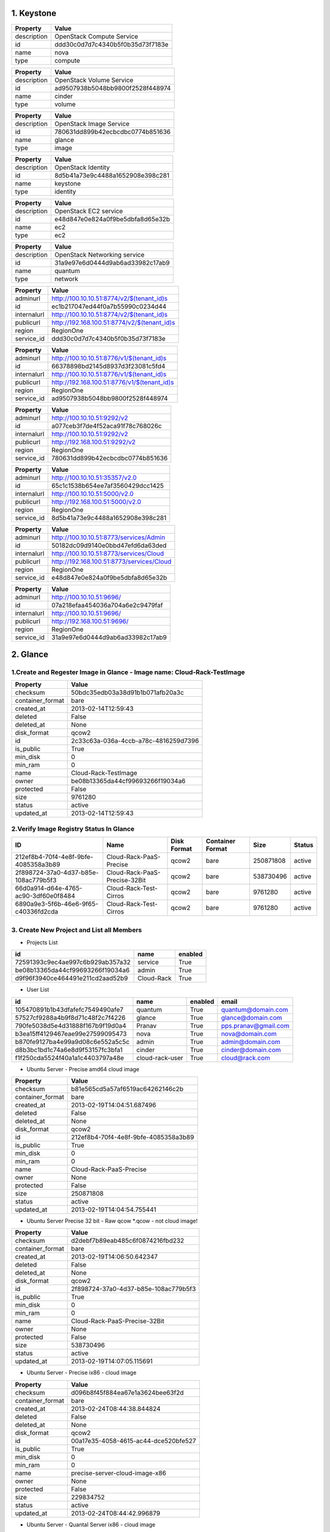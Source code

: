 1. Keystone 
========

+-------------+----------------------------------+
|   Property  |              Value               |
+=============+==================================+
| description |    OpenStack Compute Service     |
+-------------+----------------------------------+
|      id     | ddd30c0d7d7c4340b5f0b35d73f7183e |
+-------------+----------------------------------+
|     name    |               nova               |
+-------------+----------------------------------+
|     type    |             compute              |
+-------------+----------------------------------+
    
+-------------+----------------------------------+
|   Property  |              Value               |
+=============+==================================+
| description |     OpenStack Volume Service     |
+-------------+----------------------------------+
|      id     | ad9507938b5048bb9800f2528f448974 |
+-------------+----------------------------------+
|     name    |              cinder              |
+-------------+----------------------------------+
|     type    |              volume              |
+-------------+----------------------------------+

+-------------+----------------------------------+
|   Property  |              Value               |
+=============+==================================+
| description |     OpenStack Image Service      |
+-------------+----------------------------------+
|      id     | 780631dd899b42ecbcdbc0774b851636 |
+-------------+----------------------------------+
|     name    |              glance              |
+-------------+----------------------------------+
|     type    |              image               |
+-------------+----------------------------------+

+-------------+----------------------------------+
|   Property  |              Value               |
+=============+==================================+
| description |        OpenStack Identity        |
+-------------+----------------------------------+
|      id     | 8d5b41a73e9c4488a1652908e398c281 |
+-------------+----------------------------------+
|     name    |             keystone             |
+-------------+----------------------------------+
|     type    |             identity             |
+-------------+----------------------------------+

+-------------+----------------------------------+
|   Property  |              Value               |
+=============+==================================+
| description |      OpenStack EC2 service       |
+-------------+----------------------------------+
|      id     | e48d847e0e824a0f9be5dbfa8d65e32b |
+-------------+----------------------------------+
|     name    |               ec2                |
+-------------+----------------------------------+
|     type    |               ec2                |
+-------------+----------------------------------+

+-------------+----------------------------------+
|   Property  |              Value               |
+=============+==================================+
| description |   OpenStack Networking service   |
+-------------+----------------------------------+
|      id     | 31a9e97e6d0444d9ab6ad33982c17ab9 |
+-------------+----------------------------------+
|     name    |             quantum              |
+-------------+----------------------------------+
|     type    |             network              |
+-------------+----------------------------------+

+-------------+---------------------------------------------+
|   Property  |                    Value                    |
+=============+=============================================+
|   adminurl  |  http://100.10.10.51:8774/v2/$(tenant_id)s  |
+-------------+---------------------------------------------+
|      id     |       ec1b217047ed44f0a7b55990c0234d44      |
+-------------+---------------------------------------------+
| internalurl |  http://100.10.10.51:8774/v2/$(tenant_id)s  |
+-------------+---------------------------------------------+
|  publicurl  | http://192.168.100.51:8774/v2/$(tenant_id)s |
+-------------+---------------------------------------------+
|    region   |                  RegionOne                  |
+-------------+---------------------------------------------+
|  service_id |       ddd30c0d7d7c4340b5f0b35d73f7183e      |
+-------------+---------------------------------------------+

+-------------+---------------------------------------------+
|   Property  |                    Value                    |
+=============+=============================================+
|   adminurl  |  http://100.10.10.51:8776/v1/$(tenant_id)s  |
+-------------+---------------------------------------------+
|      id     |       66378898bd2145d8937d3f23081c5fd4      |
+-------------+---------------------------------------------+
| internalurl |  http://100.10.10.51:8776/v1/$(tenant_id)s  |
+-------------+---------------------------------------------+
|  publicurl  | http://192.168.100.51:8776/v1/$(tenant_id)s |
+-------------+---------------------------------------------+
|    region   |                  RegionOne                  |
+-------------+---------------------------------------------+
|  service_id |       ad9507938b5048bb9800f2528f448974      |
+-------------+---------------------------------------------+

+-------------+----------------------------------+
|   Property  |              Value               |
+=============+==================================+
|   adminurl  |   http://100.10.10.51:9292/v2    |
+-------------+----------------------------------+
|      id     | a077ceb3f7de4f52aca91f78c768026c |
+-------------+----------------------------------+
| internalurl |   http://100.10.10.51:9292/v2    |
+-------------+----------------------------------+
|  publicurl  |  http://192.168.100.51:9292/v2   |
+-------------+----------------------------------+
|    region   |            RegionOne             |
+-------------+----------------------------------+
|  service_id | 780631dd899b42ecbcdbc0774b851636 |
+-------------+----------------------------------+

+-------------+----------------------------------+
|   Property  |              Value               |
+=============+==================================+
|   adminurl  |  http://100.10.10.51:35357/v2.0  |
+-------------+----------------------------------+
|      id     | 65c1c1538b654ee7af3560429dcc1425 |
+-------------+----------------------------------+
| internalurl |  http://100.10.10.51:5000/v2.0   |
+-------------+----------------------------------+
|  publicurl  | http://192.168.100.51:5000/v2.0  |
+-------------+----------------------------------+
|    region   |            RegionOne             |
+-------------+----------------------------------+
|  service_id | 8d5b41a73e9c4488a1652908e398c281 |
+-------------+----------------------------------+

+-------------+-------------------------------------------+
|   Property  |                   Value                   |
+=============+===========================================+
|   adminurl  |  http://100.10.10.51:8773/services/Admin  |
+-------------+-------------------------------------------+
|      id     |      50182dc09d9140e0bbd47efd6da63ded     |
+-------------+-------------------------------------------+
| internalurl |  http://100.10.10.51:8773/services/Cloud  |
+-------------+-------------------------------------------+
|  publicurl  | http://192.168.100.51:8773/services/Cloud |
+-------------+-------------------------------------------+
|    region   |                 RegionOne                 |
+-------------+-------------------------------------------+
|  service_id |      e48d847e0e824a0f9be5dbfa8d65e32b     |
+-------------+-------------------------------------------+

+-------------+----------------------------------+
|   Property  |              Value               |
+=============+==================================+
|   adminurl  |    http://100.10.10.51:9696/     |
+-------------+----------------------------------+
|      id     | 07a218efaa454036a704a6e2c9479faf |
+-------------+----------------------------------+
| internalurl |    http://100.10.10.51:9696/     |
+-------------+----------------------------------+
|  publicurl  |   http://192.168.100.51:9696/    |
+-------------+----------------------------------+
|    region   |            RegionOne             |
+-------------+----------------------------------+
|  service_id | 31a9e97e6d0444d9ab6ad33982c17ab9 |
+-------------+----------------------------------+


2. Glance
=====

1.Create and Regester Image in Glance - Image name: Cloud-Rack-TestImage
-------------

+------------------+--------------------------------------+
| Property         | Value                                |
+==================+======================================+
| checksum         | 50bdc35edb03a38d91b1b071afb20a3c     |
+------------------+--------------------------------------+
| container_format | bare                                 |
+------------------+--------------------------------------+
| created_at       | 2013-02-14T12:59:43                  |
+------------------+--------------------------------------+
| deleted          | False                                |
+------------------+--------------------------------------+
| deleted_at       | None                                 |
+------------------+--------------------------------------+
| disk_format      | qcow2                                |
+------------------+--------------------------------------+
| id               | 2c33c63a-036a-4ccb-a78c-4816259d7396 |
+------------------+--------------------------------------+
| is_public        | True                                 |
+------------------+--------------------------------------+
| min_disk         | 0                                    |
+------------------+--------------------------------------+
| min_ram          | 0                                    |
+------------------+--------------------------------------+
| name             | Cloud-Rack-TestImage                 |
+------------------+--------------------------------------+
| owner            | be08b13365da44cf99693266f19034a6     |
+------------------+--------------------------------------+
| protected        | False                                |
+------------------+--------------------------------------+
| size             | 9761280                              |
+------------------+--------------------------------------+
| status           | active                               |
+------------------+--------------------------------------+
| updated_at       | 2013-02-14T12:59:43                  |
+------------------+--------------------------------------+

2.Verify Image Registry Status In Glance
-------------
+--------------------------------------+-------------------------------+-------------+------------------+-----------+--------+
| ID                                   | Name                          | Disk Format | Container Format | Size      | Status |
+======================================+===============================+=============+==================+===========+========+
| 212ef8b4-70f4-4e8f-9bfe-4085358a3b89 | Cloud-Rack-PaaS-Precise       | qcow2       | bare             | 250871808 | active |
+--------------------------------------+-------------------------------+-------------+------------------+-----------+--------+
| 2f898724-37a0-4d37-b85e-108ac779b5f3 | Cloud-Rack-PaaS-Precise-32Bit | qcow2       | bare             | 538730496 | active |
+--------------------------------------+-------------------------------+-------------+------------------+-----------+--------+
| 66d0a914-d64e-4765-ac90-3df60e0f8484 | Cloud-Rack-Test-Cirros        | qcow2       | bare             | 9761280   | active |
+--------------------------------------+-------------------------------+-------------+------------------+-----------+--------+
| 6890a9e3-5f6b-46e6-9f65-c40336fd2cda | Cloud-Rack-Test-Cirros        | qcow2       | bare             | 9761280   | active |
+--------------------------------------+-------------------------------+-------------+------------------+-----------+--------+

+--------------------------------------+----------------------+-------------+------------------+---------+--------+

3. Create New Project and List all Members
----------

* Projects List
+----------------------------------+------------+---------+
|                id                |    name    | enabled |
+==================================+============+=========+
| 72591393c9ec4ae997c6b929ab357a32 |  service   |   True  |
+----------------------------------+------------+---------+
| be08b13365da44cf99693266f19034a6 |   admin    |   True  |
+----------------------------------+------------+---------+
| d9f96f3940ce464491e211cd2aad52b9 | Cloud-Rack |   True  |
+----------------------------------+------------+---------+

* User List
+----------------------------------+-----------------+---------+----------------------+
|                id                |       name      | enabled |        email         |
+==================================+=================+=========+======================+
| 105470891b1b43dfafefc7549490afe7 |     quantum     |   True  |  quantum@domain.com  |
+----------------------------------+-----------------+---------+----------------------+
| 57527cf9288a4b9f8d71c48f2c7f4226 |      glance     |   True  |  glance@domain.com   |
+----------------------------------+-----------------+---------+----------------------+
| 790fe5038d5e4d31888f167b9f19d0a4 |      Pranav     |   True  | pps.pranav@gmail.com |
+----------------------------------+-----------------+---------+----------------------+
| b3ea15ff4129467eae99e27599095473 |       nova      |   True  |   nova@domain.com    |
+----------------------------------+-----------------+---------+----------------------+
| b870fe9127ba4e99a9d08c6e552a5c5c |      admin      |   True  |   admin@domain.com   |
+----------------------------------+-----------------+---------+----------------------+
| d8b3bc1bd1c74a6e8d9f53157fc3bfa1 |      cinder     |   True  |  cinder@domain.com   |
+----------------------------------+-----------------+---------+----------------------+
| f1f250cda5524f40a1a1c4403797a48e | cloud-rack-user |   True  |    cloud@rack.com    |
+----------------------------------+-----------------+---------+----------------------+

* Ubuntu Server - Precise amd64 cloud image 

+------------------+--------------------------------------+
| Property         | Value                                |
+==================+======================================+
| checksum         | b81e565cd5a57af6519ac64262146c2b     |
+------------------+--------------------------------------+
| container_format | bare                                 |
+------------------+--------------------------------------+
| created_at       | 2013-02-19T14:04:51.687496           |
+------------------+--------------------------------------+
| deleted          | False                                |
+------------------+--------------------------------------+
| deleted_at       | None                                 |
+------------------+--------------------------------------+
| disk_format      | qcow2                                |
+------------------+--------------------------------------+
| id               | 212ef8b4-70f4-4e8f-9bfe-4085358a3b89 |
+------------------+--------------------------------------+
| is_public        | True                                 |
+------------------+--------------------------------------+
| min_disk         | 0                                    |
+------------------+--------------------------------------+
| min_ram          | 0                                    |
+------------------+--------------------------------------+
| name             | Cloud-Rack-PaaS-Precise              |
+------------------+--------------------------------------+
| owner            | None                                 |
+------------------+--------------------------------------+
| protected        | False                                |
+------------------+--------------------------------------+
| size             | 250871808                            |
+------------------+--------------------------------------+
| status           | active                               |
+------------------+--------------------------------------+
| updated_at       | 2013-02-19T14:04:54.755441           |
+------------------+--------------------------------------+


* Ubuntu Server Precise 32 bit - Raw qcow *.qcow - not cloud image!

+------------------+--------------------------------------+
| Property         | Value                                |
+==================+======================================+
| checksum         | d2debf7b89eab485c6f0874216fbd232     |
+------------------+--------------------------------------+
| container_format | bare                                 |
+------------------+--------------------------------------+
| created_at       | 2013-02-19T14:06:50.642347           |
+------------------+--------------------------------------+
| deleted          | False                                |
+------------------+--------------------------------------+
| deleted_at       | None                                 |
+------------------+--------------------------------------+
| disk_format      | qcow2                                |
+------------------+--------------------------------------+
| id               | 2f898724-37a0-4d37-b85e-108ac779b5f3 |
+------------------+--------------------------------------+
| is_public        | True                                 |
+------------------+--------------------------------------+
| min_disk         | 0                                    |
+------------------+--------------------------------------+
| min_ram          | 0                                    |
+------------------+--------------------------------------+
| name             | Cloud-Rack-PaaS-Precise-32Bit        |
+------------------+--------------------------------------+
| owner            | None                                 |
+------------------+--------------------------------------+
| protected        | False                                |
+------------------+--------------------------------------+
| size             | 538730496                            |
+------------------+--------------------------------------+
| status           | active                               |
+------------------+--------------------------------------+
| updated_at       | 2013-02-19T14:07:05.115691           |
+------------------+--------------------------------------+

* Ubuntu Server -  Precise ix86 - cloud image

+------------------+--------------------------------------+
| Property         | Value                                |
+==================+======================================+
| checksum         | d096b8f45f884ea67e1a3624bee63f2d     |
+------------------+--------------------------------------+
| container_format | bare                                 |
+------------------+--------------------------------------+
| created_at       | 2013-02-24T08:44:38.844824           |
+------------------+--------------------------------------+
| deleted          | False                                |
+------------------+--------------------------------------+
| deleted_at       | None                                 |
+------------------+--------------------------------------+
| disk_format      | qcow2                                |
+------------------+--------------------------------------+
| id               | 00a17e35-4058-4615-ac44-dce520bfe527 |
+------------------+--------------------------------------+
| is_public        | True                                 |
+------------------+--------------------------------------+
| min_disk         | 0                                    |
+------------------+--------------------------------------+
| min_ram          | 0                                    |
+------------------+--------------------------------------+
| name             | precise-server-cloud-image-x86       |
+------------------+--------------------------------------+
| owner            | None                                 |
+------------------+--------------------------------------+
| protected        | False                                |
+------------------+--------------------------------------+
| size             | 229834752                            |
+------------------+--------------------------------------+
| status           | active                               |
+------------------+--------------------------------------+
| updated_at       | 2013-02-24T08:44:42.996879           |
+------------------+--------------------------------------+


* Ubuntu Server - Quantal Server ix86 - cloud image

+------------------+--------------------------------------+
| Property         | Value                                |
+==================+======================================+
| checksum         | 33f766210b435a7d5618217e4fd95d31     |
+------------------+--------------------------------------+
| container_format | bare                                 |
+------------------+--------------------------------------+
| created_at       | 2013-02-24T08:45:13.405988           |
+------------------+--------------------------------------+
| deleted          | False                                |
+------------------+--------------------------------------+
| deleted_at       | None                                 |
+------------------+--------------------------------------+
| disk_format      | qcow2                                |
+------------------+--------------------------------------+
| id               | 533d0943-e138-40c1-bac9-1c93b428aaec |
+------------------+--------------------------------------+
| is_public        | True                                 |
+------------------+--------------------------------------+
| min_disk         | 0                                    |
+------------------+--------------------------------------+
| min_ram          | 0                                    |
+------------------+--------------------------------------+
| name             | quantal-server-cloud-image-x86       |
+------------------+--------------------------------------+
| owner            | None                                 |
+------------------+--------------------------------------+
| protected        | False                                |
+------------------+--------------------------------------+
| size             | 220594176                            |
+------------------+--------------------------------------+
| status           | active                               |
+------------------+--------------------------------------+
| updated_at       | 2013-02-24T08:45:18.429352           |
+------------------+--------------------------------------+
